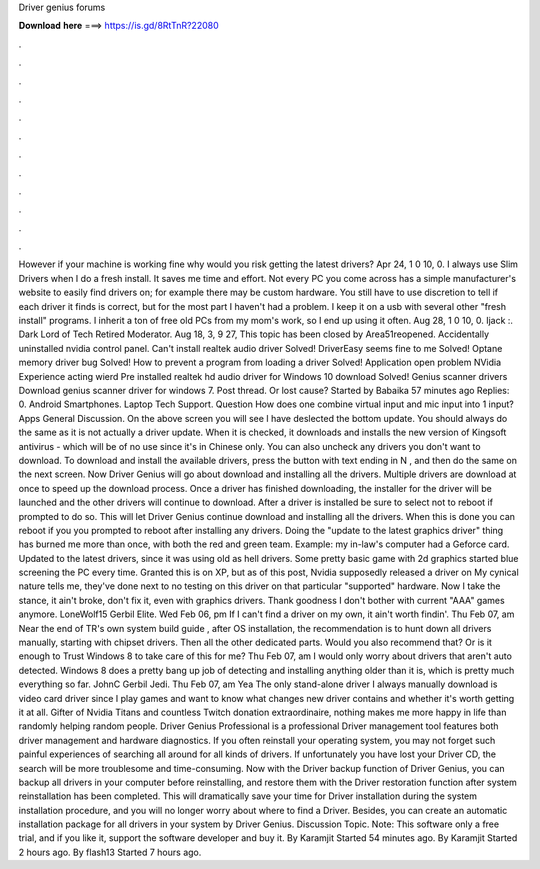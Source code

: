 Driver genius forums

𝐃𝐨𝐰𝐧𝐥𝐨𝐚𝐝 𝐡𝐞𝐫𝐞 ===> https://is.gd/8RtTnR?22080

.

.

.

.

.

.

.

.

.

.

.

.

However if your machine is working fine why would you risk getting the latest drivers? Apr 24, 1 0 10, 0. I always use Slim Drivers when I do a fresh install. It saves me time and effort. Not every PC you come across has a simple manufacturer's website to easily find drivers on; for example there may be custom hardware. You still have to use discretion to tell if each driver it finds is correct, but for the most part I haven't had a problem. I keep it on a usb with several other "fresh install" programs.
I inherit a ton of free old PCs from my mom's work, so I end up using it often. Aug 28, 1 0 10, 0. Ijack :. Dark Lord of Tech Retired Moderator.
Aug 18, 3, 9 27,  This topic has been closed by Area51reopened. Accidentally uninstalled nvidia control panel. Can't install realtek audio driver Solved! DriverEasy seems fine to me Solved! Optane memory driver bug Solved! How to prevent a program from loading a driver Solved! Application open problem NVidia Experience acting wierd Pre installed realtek hd audio driver for Windows 10 download Solved! Genius scanner drivers Download genius scanner driver for windows 7.
Post thread. Or lost cause? Started by Babaika 57 minutes ago Replies: 0. Android Smartphones. Laptop Tech Support. Question How does one combine virtual input and mic input into 1 input? Apps General Discussion. On the above screen you will see I have deslected the bottom update. You should always do the same as it is not actually a driver update. When it is checked, it downloads and installs the new version of Kingsoft antivirus - which will be of no use since it's in Chinese only.
You can also uncheck any drivers you don't want to download. To download and install the available drivers, press the button with text ending in N , and then do the same on the next screen. Now Driver Genius will go about download and installing all the drivers. Multiple drivers are download at once to speed up the download process.
Once a driver has finished downloading, the installer for the driver will be launched and the other drivers will continue to download. After a driver is installed be sure to select not to reboot if prompted to do so.
This will let Driver Genius continue download and installing all the drivers. When this is done you can reboot if you you prompted to reboot after installing any drivers. Doing the "update to the latest graphics driver" thing has burned me more than once, with both the red and green team.
Example: my in-law's computer had a Geforce card. Updated to the latest drivers, since it was using old as hell drivers. Some pretty basic game with 2d graphics started blue screening the PC every time. Granted this is on XP, but as of this post, Nvidia supposedly released a driver on  My cynical nature tells me, they've done next to no testing on this driver on that particular "supported" hardware.
Now I take the stance, it ain't broke, don't fix it, even with graphics drivers. Thank goodness I don't bother with current "AAA" games anymore. LoneWolf15 Gerbil Elite. Wed Feb 06, pm If I can't find a driver on my own, it ain't worth findin'. Thu Feb 07, am Near the end of TR's own system build guide , after OS installation, the recommendation is to hunt down all drivers manually, starting with chipset drivers. Then all the other dedicated parts. Would you also recommend that?
Or is it enough to Trust Windows 8 to take care of this for me? Thu Feb 07, am I would only worry about drivers that aren't auto detected. Windows 8 does a pretty bang up job of detecting and installing anything older than it is, which is pretty much everything so far.
JohnC Gerbil Jedi. Thu Feb 07, am Yea The only stand-alone driver I always manually download is video card driver since I play games and want to know what changes new driver contains and whether it's worth getting it at all. Gifter of Nvidia Titans and countless Twitch donation extraordinaire, nothing makes me more happy in life than randomly helping random people.
Driver Genius Professional is a professional Driver management tool features both driver management and hardware diagnostics. If you often reinstall your operating system, you may not forget such painful experiences of searching all around for all kinds of drivers.
If unfortunately you have lost your Driver CD, the search will be more troublesome and time-consuming. Now with the Driver backup function of Driver Genius, you can backup all drivers in your computer before reinstalling, and restore them with the Driver restoration function after system reinstallation has been completed.
This will dramatically save your time for Driver installation during the system installation procedure, and you will no longer worry about where to find a Driver.
Besides, you can create an automatic installation package for all drivers in your system by Driver Genius. Discussion Topic. Note: This software only a free trial, and if you like it, support the software developer and buy it. By Karamjit Started 54 minutes ago. By Karamjit Started 2 hours ago. By flash13 Started 7 hours ago.